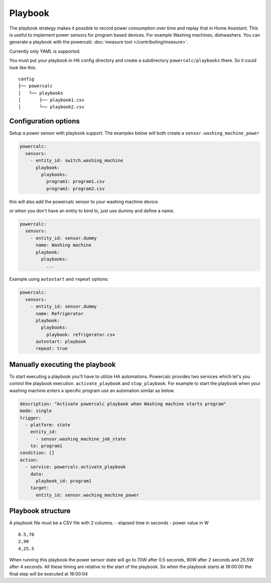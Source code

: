 ========
Playbook
========

The playbook strategy makes it possible to record power consumption over time and replay that in Home Assistant.
This is useful to implement power sensors for program based devices. For example Washing machines, dishwashers.
You can generate a playbook with the powercalc :doc:`measure tool </contributing/measure>`.

Currently only YAML is supported.

You must put your playbook in HA config directory and create a subdirectory ``powercalc/playbooks`` there.
So it could look like this:

::

    config
    ├── powercalc
    │   └── playbooks
    │       ├── playbook1.csv
    │       └── playbook2.csv

Configuration options
---------------------

+---------------+--------+--------------+----------+--------------------------------------------------------------------------+
| Name          | Type   | Requirement  | Default  | Description                                                              |
+===============+========+==============+==========+==========================================================================+
| playbooks     | dict   | **Required** |          | Mapping of playbook id's and file paths                                  |
+---------------+--------+--------------+----------+--------------------------------------------------------------------------+
| autostart     | string | **Optional** |          | key of the playbook which you want to start when HA starts.              |
+---------------+--------+--------------+----------+--------------------------------------------------------------------------+
| repeat        | bool   | **Optional** | false    | Set to ``true`` when you want to restart the playbook after it completes |                   |
+---------------+--------+--------------+----------+--------------------------------------------------------------------------+

Setup a power sensor with playbook support.
The examples below will both create a ``sensor.washing_machine_power``

.. code-block:: yaml

    powercalc:
      sensors:
        - entity_id: switch.washing_machine
          playbook:
            playbooks:
              program1: program1.csv
              program2: program2.csv

this will also add the powercalc sensor to your washing machine device.

or when you don't have an entity to bind to, just use dummy and define a name.

.. code-block:: yaml

    powercalc:
      sensors:
        - entity_id: sensor.dummy
          name: Washing machine
          playbook:
            playbooks:
              ...

Example using ``autostart`` and ``repeat`` options:

.. code-block:: yaml

    powercalc:
      sensors:
        - entity_id: sensor.dummy
          name: Refrigerator
          playbook:
            playbooks:
              playbook: refrigerator.csv
          autostart: playbook
          repeat: true

Manually executing the playbook
-------------------------------

To start executing a playbook you'll have to utilize HA automations.
Powercalc provides two services which let's you control the playbook execution. ``activate_playbook`` and ``stop_playbook``.
For example to start the playbook when your washing machine enters a specific program use an automation similar as below.

.. code-block:: yaml

    description: "Activate powercalc playbook when Washing machine starts program"
    mode: single
    trigger:
      - platform: state
        entity_id:
          - sensor.washing_machine_job_state
        to: program1
    condition: []
    action:
      - service: powercalc.activate_playbook
        data:
          playbook_id: program1
        target:
          entity_id: sensor.waching_machine_power

Playbook structure
------------------

A playbook file must be a CSV file with 2 columns.
- elapsed time in seconds
- power value in W

::

    0.5,70
    2,90
    4,25.5

When running this playbook the power sensor state will go to 70W after 0.5 seconds, 90W after 2 seconds and 25.5W after 4 seconds.
All these timing are relative to the start of the playbook. So when the playbook starts at 18:00:00 the final step will be executed at 18:00:04


